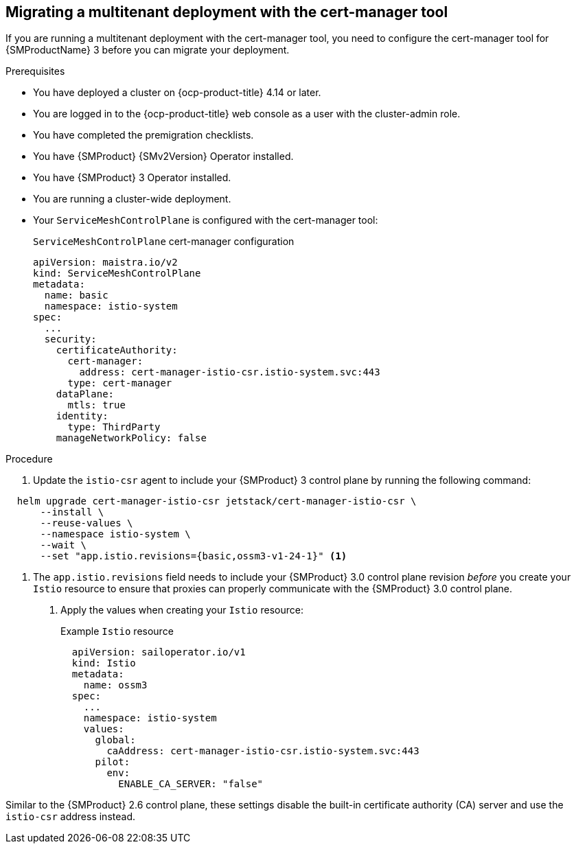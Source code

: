 // Module included in the following assemblies:
//
// * service-mesh-docs-main/about/ossm-migrating-migration-guides-assembly.adoc

:_mod-docs-content-type: PROCEDURE
[id="ossm-migrating-multitenant-with-cert-manager_{context}"]
== Migrating a multitenant deployment with the cert-manager tool

If you are running a multitenant deployment with the cert-manager tool, you need to configure the cert-manager tool for {SMProductName} 3 before you can migrate your deployment.

.Prerequisites

* You have deployed a cluster on {ocp-product-title} 4.14 or later.
* You are logged in to the {ocp-product-title} web console as a user with the cluster-admin role.
* You have completed the premigration checklists.
* You have {SMProduct} {SMv2Version} Operator installed.
* You have {SMProduct} 3 Operator installed.
* You are running a cluster-wide deployment.
* Your `ServiceMeshControlPlane` is configured with the cert-manager tool:
+
.`ServiceMeshControlPlane` cert-manager configuration
[source,yaml]
----
apiVersion: maistra.io/v2
kind: ServiceMeshControlPlane
metadata:
  name: basic
  namespace: istio-system
spec:
  ...
  security:
    certificateAuthority:
      cert-manager:
        address: cert-manager-istio-csr.istio-system.svc:443
      type: cert-manager
    dataPlane:
      mtls: true
    identity:
      type: ThirdParty
    manageNetworkPolicy: false
----

.Procedure

. Update the `istio-csr` agent to include your {SMProduct} 3 control plane by running the following command:

[source,terminal]
----
  helm upgrade cert-manager-istio-csr jetstack/cert-manager-istio-csr \
      --install \
      --reuse-values \
      --namespace istio-system \
      --wait \
      --set "app.istio.revisions={basic,ossm3-v1-24-1}" <1>
----

<1> The `app.istio.revisions` field needs to include your {SMProduct} 3.0 control plane revision _before_ you create your `Istio` resource to ensure that proxies can properly communicate with the {SMProduct} 3.0 control plane.

. Apply the values when creating your `Istio` resource:
+
.Example `Istio` resource
[source,yaml]
----
  apiVersion: sailoperator.io/v1
  kind: Istio
  metadata:
    name: ossm3
  spec:
    ...
    namespace: istio-system
    values:
      global:
        caAddress: cert-manager-istio-csr.istio-system.svc:443
      pilot:
        env:
          ENABLE_CA_SERVER: "false"
----

Similar to the {SMProduct} 2.6 control plane, these settings disable the built-in certificate authority (CA) server and use the `istio-csr` address instead.